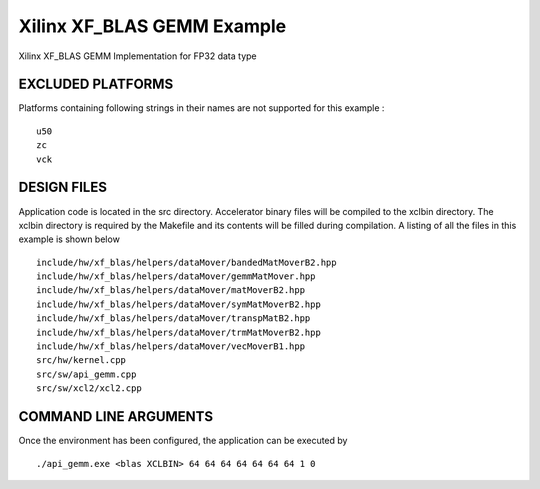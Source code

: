 Xilinx XF_BLAS GEMM Example
===========================

Xilinx XF_BLAS GEMM Implementation for FP32 data type

EXCLUDED PLATFORMS
------------------

Platforms containing following strings in their names are not supported for this example :

::

   u50
   zc
   vck

DESIGN FILES
------------

Application code is located in the src directory. Accelerator binary files will be compiled to the xclbin directory. The xclbin directory is required by the Makefile and its contents will be filled during compilation. A listing of all the files in this example is shown below

::

   include/hw/xf_blas/helpers/dataMover/bandedMatMoverB2.hpp
   include/hw/xf_blas/helpers/dataMover/gemmMatMover.hpp
   include/hw/xf_blas/helpers/dataMover/matMoverB2.hpp
   include/hw/xf_blas/helpers/dataMover/symMatMoverB2.hpp
   include/hw/xf_blas/helpers/dataMover/transpMatB2.hpp
   include/hw/xf_blas/helpers/dataMover/trmMatMoverB2.hpp
   include/hw/xf_blas/helpers/dataMover/vecMoverB1.hpp
   src/hw/kernel.cpp
   src/sw/api_gemm.cpp
   src/sw/xcl2/xcl2.cpp
   
COMMAND LINE ARGUMENTS
----------------------

Once the environment has been configured, the application can be executed by

::

   ./api_gemm.exe <blas XCLBIN> 64 64 64 64 64 64 64 1 0

